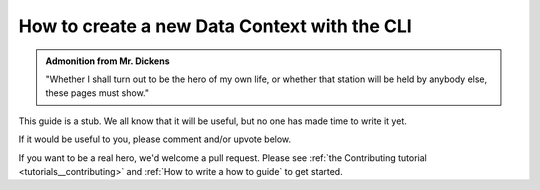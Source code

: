 .. _how_to_guides__configuring_data_contexts__how_to_create_a_new_data_context_with_the_cli:

How to create a new Data Context with the CLI
=============================================

.. admonition:: Admonition from Mr. Dickens

    "Whether I shall turn out to be the hero of my own life, or whether that station will be held by anybody else, these pages must show."

This guide is a stub. We all know that it will be useful, but no one has made time to write it yet.

If it would be useful to you, please comment and/or upvote below.

If you want to be a real hero, we'd welcome a pull request. Please see :ref:`the Contributing tutorial <tutorials__contributing>` and :ref:`How to write a how to guide` to get started.